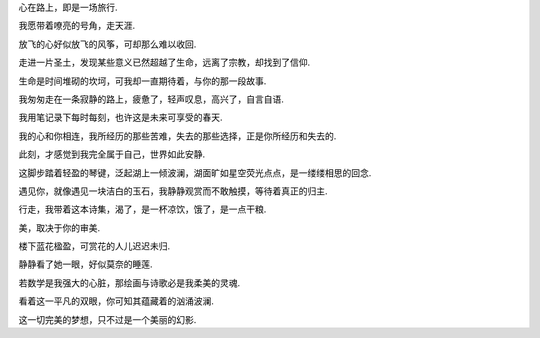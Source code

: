 
心在路上，即是一场旅行.

我愿带着嘹亮的号角，走天涯.

放飞的心好似放飞的风筝，可却那么难以收回.

走进一片圣土，发现某些意义已然超越了生命，远离了宗教，却找到了信仰.

生命是时间堆砌的坎坷，可我却一直期待着，与你的那一段故事.

我匆匆走在一条寂静的路上，疲惫了，轻声叹息，高兴了，自言自语.

我用笔记录下每时每刻，也许这是未来可享受的春天.

我的心和你相连，我所经历的那些苦难，失去的那些选择，正是你所经历和失去的.

此刻，才感觉到我完全属于自己，世界如此安静.

这脚步踏着轻盈的琴键，泛起湖上一倾波澜，湖面旷如星空荧光点点，是一缕缕相思的回念.

遇见你，就像遇见一块洁白的玉石，我静静观赏而不敢触摸，等待着真正的归主.

行走，我带着这本诗集，渴了，是一杯凉饮，饿了，是一点干粮.

美，取决于你的审美.

楼下蓝花楹盈，可赏花的人儿迟迟未归.

静静看了她一眼，好似莫奈的睡莲.

若数学是我强大的心脏，那绘画与诗歌必是我柔美的灵魂.

看着这一平凡的双眼，你可知其蕴藏着的汹涌波澜.

这一切完美的梦想，只不过是一个美丽的幻影.

